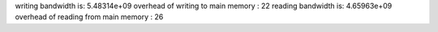 writing bandwidth is: 5.48314e+09
overhead of writing to main memory : 22
reading bandwidth is: 4.65963e+09
overhead of reading from main memory : 26
